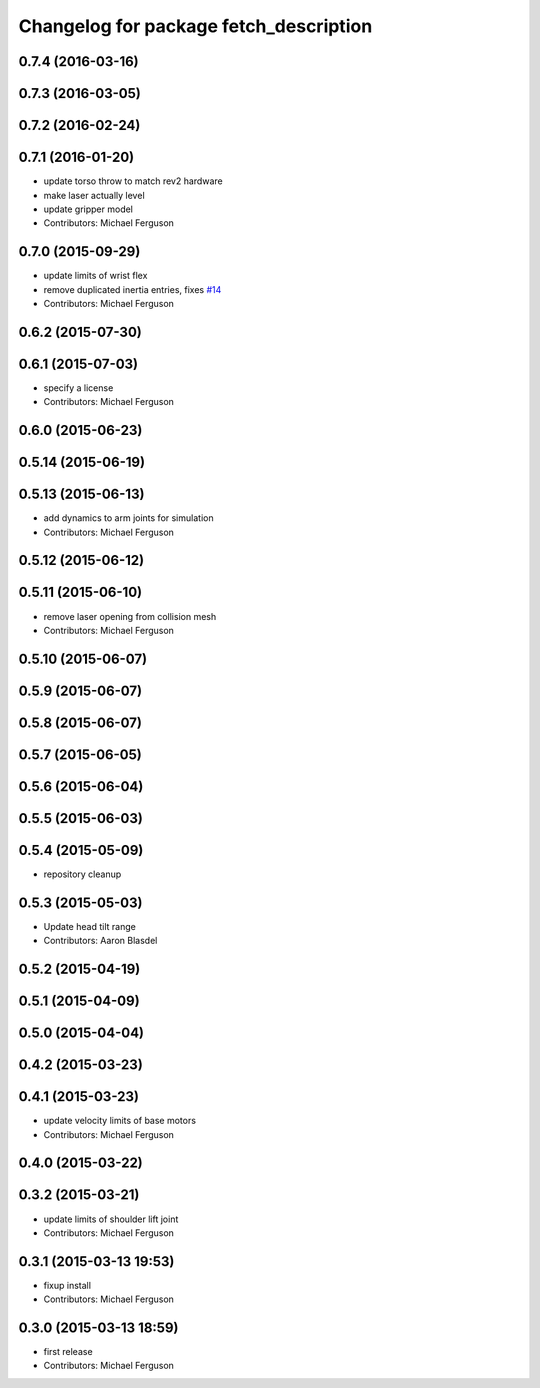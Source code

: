 ^^^^^^^^^^^^^^^^^^^^^^^^^^^^^^^^^^^^^^^
Changelog for package fetch_description
^^^^^^^^^^^^^^^^^^^^^^^^^^^^^^^^^^^^^^^

0.7.4 (2016-03-16)
------------------

0.7.3 (2016-03-05)
------------------

0.7.2 (2016-02-24)
------------------

0.7.1 (2016-01-20)
------------------
* update torso throw to match rev2 hardware
* make laser actually level
* update gripper model
* Contributors: Michael Ferguson

0.7.0 (2015-09-29)
------------------
* update limits of wrist flex
* remove duplicated inertia entries, fixes `#14 <https://github.com/fetchrobotics/fetch_ros/issues/14>`_
* Contributors: Michael Ferguson

0.6.2 (2015-07-30)
------------------

0.6.1 (2015-07-03)
------------------
* specify a license
* Contributors: Michael Ferguson

0.6.0 (2015-06-23)
------------------

0.5.14 (2015-06-19)
-------------------

0.5.13 (2015-06-13)
-------------------
* add dynamics to arm joints for simulation
* Contributors: Michael Ferguson

0.5.12 (2015-06-12)
-------------------

0.5.11 (2015-06-10)
-------------------
* remove laser opening from collision mesh
* Contributors: Michael Ferguson

0.5.10 (2015-06-07)
-------------------

0.5.9 (2015-06-07)
------------------

0.5.8 (2015-06-07)
------------------

0.5.7 (2015-06-05)
------------------

0.5.6 (2015-06-04)
------------------

0.5.5 (2015-06-03)
------------------

0.5.4 (2015-05-09)
------------------
* repository cleanup

0.5.3 (2015-05-03)
------------------
* Update head tilt range
* Contributors: Aaron Blasdel

0.5.2 (2015-04-19)
------------------

0.5.1 (2015-04-09)
------------------

0.5.0 (2015-04-04)
------------------

0.4.2 (2015-03-23)
------------------

0.4.1 (2015-03-23)
------------------
* update velocity limits of base motors
* Contributors: Michael Ferguson

0.4.0 (2015-03-22)
------------------

0.3.2 (2015-03-21)
------------------
* update limits of shoulder lift joint
* Contributors: Michael Ferguson

0.3.1 (2015-03-13 19:53)
------------------------
* fixup install
* Contributors: Michael Ferguson

0.3.0 (2015-03-13 18:59)
------------------------
* first release
* Contributors: Michael Ferguson
